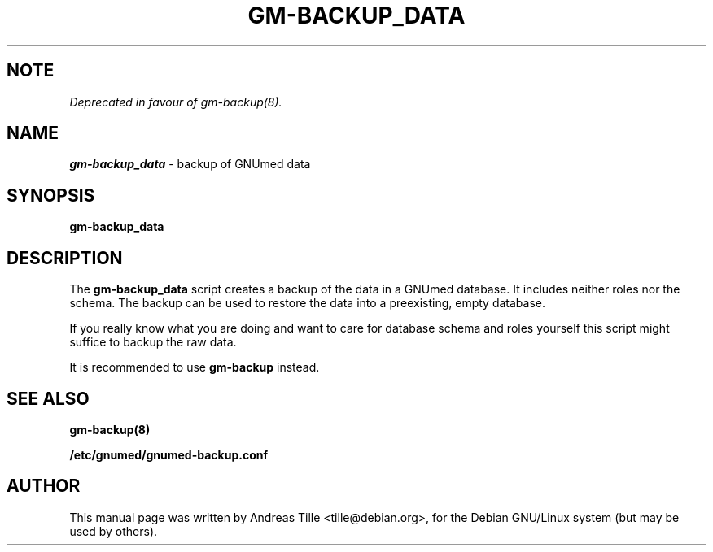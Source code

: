 .TH GM-BACKUP_DATA 8 "2009 January 8th" "GNUmed server data backup"

.SH NOTE

.I Deprecated in favour of gm-backup(8).

.SH NAME
.B gm-backup_data
- backup of GNUmed data

.SH SYNOPSIS
.B gm-backup_data

.SH DESCRIPTION
The
.B gm-backup_data
script creates a backup of the data in a GNUmed
database. It includes neither roles nor the schema.
The backup can be used to restore the data into a
preexisting, empty database.

If you really know what you are doing and want to
care for database schema  and roles yourself this
script might suffice to backup the raw data.

It is recommended to use
.B gm-backup
instead.

.SH SEE ALSO
.B gm-backup(8)

.B /etc/gnumed/gnumed-backup.conf

.SH AUTHOR
This manual page was written by Andreas Tille <tille@debian.org>,
for the Debian GNU/Linux system (but may be used by others).
